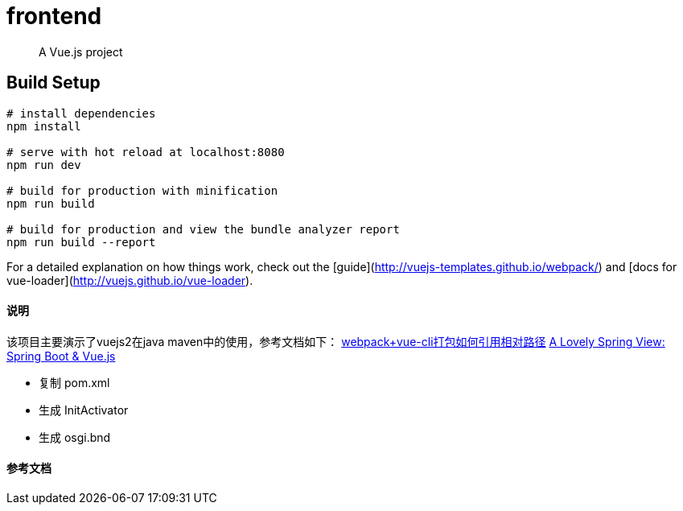 = frontend

> A Vue.js project

== Build Setup

----
# install dependencies
npm install

# serve with hot reload at localhost:8080
npm run dev

# build for production with minification
npm run build

# build for production and view the bundle analyzer report
npm run build --report
----

For a detailed explanation on how things work, check out the [guide](http://vuejs-templates.github.io/webpack/) and [docs for vue-loader](http://vuejs.github.io/vue-loader).

==== 说明

该项目主要演示了vuejs2在java maven中的使用，参考文档如下：
https://www.cnblogs.com/frost-yen/p/9576335.html[webpack+vue-cli打包如何引用相对路径]
https://blog.codecentric.de/en/2018/04/spring-boot-vuejs/[A Lovely Spring View: Spring Boot & Vue.js]

* 复制 pom.xml
* 生成 InitActivator
* 生成 osgi.bnd

==== 参考文档


